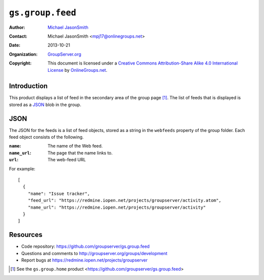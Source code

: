 =================
``gs.group.feed``
=================

:Author: `Michael JasonSmith`_
:Contact: Michael JasonSmith <mpj17@onlinegroups.net>
:Date: 2013-10-21
:Organization: `GroupServer.org`_
:Copyright: This document is licensed under a
  `Creative Commons Attribution-Share Alike 4.0 International License`_
  by `OnlineGroups.net`_.

Introduction
============

This product displays a list of feed in the secondary area of the
group page [#home]_. The list of feeds that is displayed is
stored as a JSON_ blob in the group.

JSON
====

The JSON for the feeds is a list of feed objects, stored as a
string in the ``webfeeds`` property of the group folder. Each
feed object consists of the following.

:``name``: The name of the Web feed.
:``name_url``: The page that the name links to.
:``url``: The web-feed URL

For example::

  [
    {
      "name": "Issue tracker", 
      "feed_url": "https://redmine.iopen.net/projects/groupserver/activity.atom", 
      "name_url": "https://redmine.iopen.net/projects/groupserver/activity"
    }
  ]

Resources
=========

- Code repository: https://github.com/groupserver/gs.group.feed
- Questions and comments to http://groupserver.org/groups/development
- Report bugs at https://redmine.iopen.net/projects/groupserver

.. _GroupServer: http://groupserver.org/
.. _GroupServer.org: http://groupserver.org/
.. _OnlineGroups.Net: https://onlinegroups.net
.. _Michael JasonSmith: http://groupserver.org/p/mpj17
..  _Creative Commons Attribution-Share Alike 4.0 International License:
    http://creativecommons.org/licenses/by-sa/4.0/

.. [#home] See the ``gs.group.home`` product
           <https://github.com/groupserver/gs.group.feed>

..  LocalWords:  NotifyNewMember loggedInUser txt msg html groupInfo JSON
..  LocalWords:  joiningUser IGSJoiningUser NotifyAdmin
